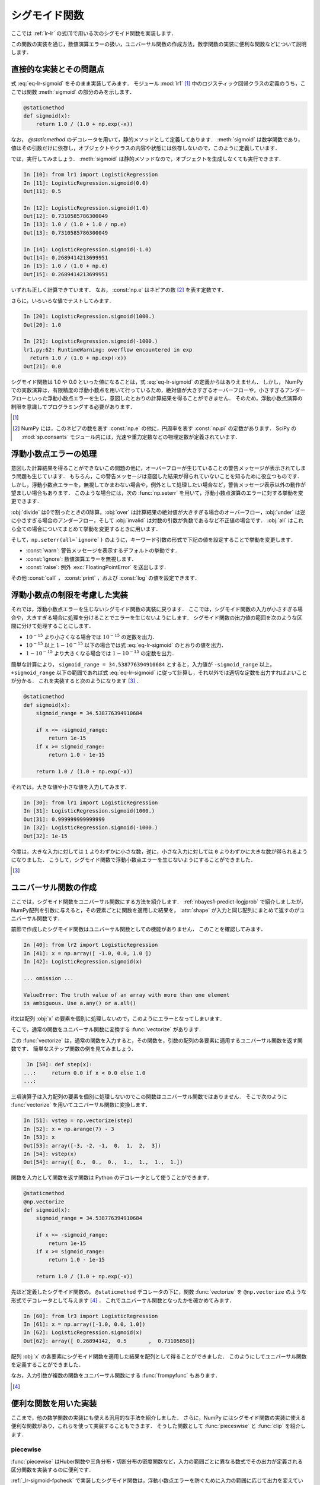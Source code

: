 .. _lr-sigmoid:

シグモイド関数
==============

.. index:: sigmoid function

ここでは :ref:`lr-lr` の式(1)で用いる次のシグモイド関数を実装します．

.. math::
    :label: eq-lr-sigmoid

    \mathrm{sig}(a) = \frac{1}{1 + \exp(-a)}

この関数の実装を通じ，数値演算エラーの扱い，ユニバーサル関数の作成方法，数学関数の実装に便利な関数などについて説明します．

.. _lr-sigmoid-straightforward:

直接的な実装とその問題点
------------------------

式 :eq:`eq-lr-sigmoid` をそのまま実装してみます．
モジュール :mod:`lr1` [#]_ 中のロジスティック回帰クラスの定義のうち，ここでは関数 :meth:`sigmoid` の部分のみを示します．

.. index:: sample; lr1.py

.. code-block:: python

    @staticmethod
    def sigmoid(x):
        return 1.0 / (1.0 + np.exp(-x))

.. index:: staticmethod

なお， `@staticmethod` のデコレータを用いて，静的メソッドとして定義してあります．
:meth:`sigmoid` は数学関数であり，値はその引数だけに依存し，オブジェクトやクラスの内容や状態には依存しないので，このように定義しています．

では，実行してみましょう．
:meth:`sigmoid` は静的メソッドなので，オブジェクトを生成しなくても実行できます．

.. code-block:: ipython

    In [10]: from lr1 import LogisticRegression
    In [11]: LogisticRegression.sigmoid(0.0)
    Out[11]: 0.5

    In [12]: LogisticRegression.sigmoid(1.0)
    Out[12]: 0.7310585786300049
    In [13]: 1.0 / (1.0 + 1.0 / np.e)
    Out[13]: 0.7310585786300049

    In [14]: LogisticRegression.sigmoid(-1.0)
    Out[14]: 0.2689414213699951
    In [15]: 1.0 / (1.0 + np.e)
    Out[15]: 0.2689414213699951

いずれも正しく計算できています．
なお， :const:`np.e` はネピアの数 [#]_ を表す定数です．

さらに，いろいろな値でテストしてみます．

.. code-block:: ipython

    In [20]: LogisticRegression.sigmoid(1000.)
    Out[20]: 1.0

    In [21]: LogisticRegression.sigmoid(-1000.)
    lr1.py:62: RuntimeWarning: overflow encountered in exp
      return 1.0 / (1.0 + np.exp(-x))
    Out[21]: 0.0

シグモイド関数は 1.0 や 0.0 といった値になることは，式 :eq:`eq-lr-sigmoid` の定義からはありえません．
しかし， NumPy での実数演算は，有限精度の浮動小数点を用いて行っているため，絶対値が大きすぎるオーバーフローや，小さすぎるアンダーフローといった浮動小数点エラーを生じ，意図したとおりの計算結果を得ることができません．
そのため，浮動小数点演算の制限を意識してプログラミングする必要があります．

.. [#]

    .. only:: epub or latex

        https://github.com/tkamishima/mlmpy/blob/master/source/lr1.py

    .. only:: html and not epub

        :download:`LogisticRegresshon クラス：lr1.py <../source/lr1.py>`

.. index:: e, pi, sp.constants

.. [#]

    NumPy には，このネピアの数を表す :const:`np.e` の他に，円周率を表す :const:`np.pi` の定数があります．
    SciPy の :mod:`sp.consants` モジュール内には，光速や重力定数などの物理定数が定義されています．

.. _lr-sigmoid-errhandling:

浮動小数点エラーの処理
----------------------

意図した計算結果を得ることができないこの問題の他に，オーバーフローが生じていることの警告メッセージが表示されてしまう問題も生じています．
もちろん，この警告メッセージは意図した結果が得られていないことを知るために役立つものです．
しかし，浮動小数点エラーを，無視してかまわない場合や，例外として処理したい場合など，警告メッセージ表示以外の動作が望ましい場合もあります．
このような場合には，次の :func:`np.seterr` を用いて，浮動小数点演算のエラーに対する挙動を変更できます．

.. index:: seterr

.. function:: np.seterr(all=None, divide=None, over=None, under=None,
    invalid=None)[source]

    Set how floating-point errors are handled.

:obj:`divide` は0で割ったときの0除算，:obj:`over` は計算結果の絶対値が大きすぎる場合のオーバーフロー，:obj:`under` は逆に小さすぎる場合のアンダーフロー，そして :obj:`invalid` は対数の引数が負数であるなど不正値の場合です．
:obj:`all` はこれら全ての場合についてまとめて挙動を変更するときに用います．

そして，``np.seterr(all=`ignore`)`` のように，キーワード引数の形式で下記の値を設定することで挙動を変更します．

* :const:`warn`: 警告メッセージを表示するデフォルトの挙動です．
* :const:`ignore`: 数値演算エラーを無視します．
* :const:`raise`: 例外 :exc:`FloatingPointError` を送出します．

その他 :const:`call` ， :const:`print` ，および :const:`log` の値を設定できます．

.. _lr-sigmoid-fpcheck:

浮動小数点の制限を考慮した実装
------------------------------

それでは，浮動小数点エラーを生じないシグモイド関数の実装に戻ります．
ここでは，シグモイド関数の入力が小さすぎる場合や，大きすぎる場合に処理を分けることでエラーを生じないようにします．
シグモイド関数の出力値の範囲を次のような区間に分けて処理することにします．

* :math:`10^{-15}` より小さくなる場合では :math:`10^{-15}` の定数を出力．
* :math:`10^{-15}` 以上 :math:`1 - 10^{-15}` 以下の場合では式 :eq:`eq-lr-sigmoid` のとおりの値を出力．
* :math:`1 - 10^{-15}` より大きくなる場合では :math:`1 - 10^{-15}` の定数を出力．

簡単な計算により， ``sigmoid_range = 34.538776394910684`` とすると，入力値が ``-sigmoid_range`` 以上， ``+sigmoid_range`` 以下の範囲であれば式 :eq:`eq-lr-sigmoid` に従って計算し，それ以外では適切な定数を出力すればよいことが分かる．
これを実装すると次のようになります [#]_ ．

.. code-block:: python

    @staticmethod
    def sigmoid(x):
        sigmoid_range = 34.538776394910684

        if x <= -sigmoid_range:
            return 1e-15
        if x >= sigmoid_range:
            return 1.0 - 1e-15

        return 1.0 / (1.0 + np.exp(-x))

それでは，大きな値や小さな値を入力してみます．

.. code-block:: ipython

    In [30]: from lr1 import LogisticRegression
    In [31]: LogisticRegression.sigmoid(1000.)
    Out[31]: 0.999999999999999
    In [32]: LogisticRegression.sigmoid(-1000.)
    Out[32]: 1e-15

今度は，大きな入力に対しては ``1`` よりわずかに小さな数，逆に，小さな入力に対しては ``0`` よりわずかに大きな数が得られるようになりました．
こうして，シグモイド関数で浮動小数点エラーを生じないようにすることができました．

.. [#]

    .. only:: epub or latex

        https://github.com/tkamishima/mlmpy/blob/master/source/lr2.py

    .. only:: html and not epub

        :download:`LogisticRegresshon クラス：lr2.py <../source/lr2.py>`

.. _lr-sigmoid-ufunc:

ユニバーサル関数の作成
----------------------

.. index:: universal function, ufunc

ここでは，シグモイド関数をユニバーサル関数にする方法を紹介します．
:ref:`nbayes1-predict-logjprob` で紹介しましたが， NumPy配列を引数に与えると，その要素ごとに関数を適用した結果を， :attr:`shape` が入力と同じ配列にまとめて返すのがユニバーサル関数です．

前節で作成したシグモイド関数はユニバーサル関数としての機能がありません．
このことを確認してみます．

.. code-block:: ipython

    In [40]: from lr2 import LogisticRegression
    In [41]: x = np.array([ -1.0, 0.0, 1.0 ])
    In [42]: LogisticRegression.sigmoid(x)

    ... omission ...

    ValueError: The truth value of an array with more than one element
    is ambiguous. Use a.any() or a.all()

if文は配列 :obj:`x` の要素を個別に処理しないので，このようにエラーとなってしまいます．

.. index:: vectorize

そこで，通常の関数をユニバーサル関数に変換する :func:`vectorize` があります．

.. function:: np.vectorize(pyfunc, otypes='', doc=None, excluded=None,
    cache=False)

    Define a vectorized function which takes a nested sequence of objects or numpy arrays as inputs and returns a numpy array as output. The vectorized function evaluates *pyfunc* over successive tuples of the input arrays like the python map function, except it uses the broadcasting rules of numpy.

この :func:`vectorize` は，通常の関数を入力すると，その関数を，引数の配列の各要素に適用するユニバーサル関数を返す関数です．
簡単なステップ関数の例を見てみましょう．

.. code-block:: ipython

    In [50]: def step(x):
   ...:     return 0.0 if x < 0.0 else 1.0
   ...:

三項演算子は入力配列の要素を個別に処理しないのでこの関数はユニバーサル関数ではありません．
そこで次のように :func:`vectorize` を用いてユニバーサル関数に変換します．

.. code-block:: ipython

    In [51]: vstep = np.vectorize(step)
    In [52]: x = np.arange(7) - 3
    In [53]: x
    Out[53]: array([-3, -2, -1,  0,  1,  2,  3])
    In [54]: vstep(x)
    Out[54]: array([ 0.,  0.,  0.,  1.,  1.,  1.,  1.])

関数を入力として関数を返す関数は Python のデコレータとして使うことができます．

.. code-block:: python

    @staticmethod
    @np.vectorize
    def sigmoid(x):
        sigmoid_range = 34.538776394910684

        if x <= -sigmoid_range:
            return 1e-15
        if x >= sigmoid_range:
            return 1.0 - 1e-15

        return 1.0 / (1.0 + np.exp(-x))

先ほど定義したシグモイド関数の， ``@staticmethod`` デコレータの下に，関数 :func:`vectorize` を ``@np.vectorize`` のような形式でデコレータとして与えます [#]_ ．
これでユニバーサル関数となったかを確かめてみます．

.. code-block:: ipython

    In [60]: from lr3 import LogisticRegression
    In [61]: x = np.array([-1.0, 0.0, 1.0])
    In [62]: LogisticRegression.sigmoid(x)
    Out[62]: array([ 0.26894142,  0.5       ,  0.73105858])

配列 :obj:`x` の各要素にシグモイド関数を適用した結果を配列として得ることができました．
このようにしてユニバーサル関数を定義することができました．

.. index:: frompyfunc

なお，入力引数が複数の関数をユニバーサル関数にする :func:`frompyfunc` もあります．

.. function:: np..frompyfunc(func, nin, nout)

    Takes an arbitrary Python function and returns a Numpy ufunc.


.. [#]

    .. only:: epub or latex

        https://github.com/tkamishima/mlmpy/blob/master/source/lr3.py

    .. only:: html and not epub

        :download:`LogisticRegresshon クラス：lr3.py <../source/lr3.py>`

.. _lr-sigmoid-utils:

便利な関数を用いた実装
----------------------

ここまで，他の数学関数の実装にも使える汎用的な手法を紹介しました．
さらに，NumPy にはシグモイド関数の実装に使える便利な関数があり，これらを使って実装することもできます．
そうした関数として :func:`pieceswise` と :func:`clip` を紹介します．

piecewise
^^^^^^^^^

.. index:: piecewise

:func:`piecewise` はHuber関数や三角分布・切断分布の密度関数など，入力の範囲ごとに異なる数式でその出力が定義される区分関数を実装するのに便利です．

.. function:: np.piecewise(x, condlist, funclist, *args, **kw)

    Evaluate a piecewise-defined function.

:ref:`_lr-sigmoid-fpcheck` で実装したシグモイド関数は，浮動小数点エラーを防ぐために入力の範囲に応じて出力を変えています．
:func:`piecewise` を用いて実装したシグモイド関数は次のようになります [#]_ ．

.. code-block:: python

    @staticmethod
    def sigmoid(x):
        sig_r = 34.538776394910684
        condlist = [x < -sig_r, (x >= -sig_r) & (x < sig_r), x >= sig_r]
        funclist = [1e-15, lambda a: 1.0 / (1.0 + np.exp(-a)), 1.0 - 1e-15]

        return np.piecewise(x, condlist, funclist)

:func:`piecewise` の，第2引数は区間を定義する条件のリスト [#]_ で，第3引数はそれらの区間ごとの出力のリストを定義します．
条件のリストで :const:`True` になった位置に対応する出力値が :func:`piecewise` の出力になります．
出力リストが条件のリストより一つだけ長い場合は，出力リストの最後はデフォルト値となります．
条件リストが全て :const:`False` であるときに，このデフォルト値が出力されます．

.. [#]

    複数の条件に対して対応する値を出力する関数は他にも :func:`select` などがあります．

    .. function::  numpy.select(condlist, choicelist, default=0)

    Return an array drawn from elements in choicelist, depending on conditions.

    しかし，条件が満たされるかどうかに関わらず，全ての場合の出力値を計算するため，この場合は浮動小数点エラーを生じてしまいます．

.. [#]

    条件リスト中で ``and`` や ``or`` を使うと，これらはユニバーサル関数ではないため，x が配列の場合にうまく動作しません．
    代わりに NumPy の :func:`logical_and` や :func:`logical_or` を使うこともできます．

.. index:: clip

clip
^^^^

:func:`clip` は，区間の最大値大きい入力はその最大値に，逆に最小値より小さい入力はその最小値にする関数です [#]_ ．
シグモイド関数はこの :func:`clip` を用いると容易に実装できます．

.. code-block:: python

    @staticmethod
    def sigmoid(x):
        # restrict domain of sigmoid function within [1e-15, 1 - 1e-15]
        sigmoid_range = 34.538776394910684
        x = np.clip(x, -sigmoid_range, sigmoid_range)

        return 1.0 / (1.0 + np.exp(-x))

ユニバーサル関数であるため，特に :func:`vectorize` を用いる必要もありません．
以後は，この実装を用います．

.. [#]

    最大値か最小値の一方だけで良い場合はそれぞれ :func:`min` や :func:`max` を用います．

